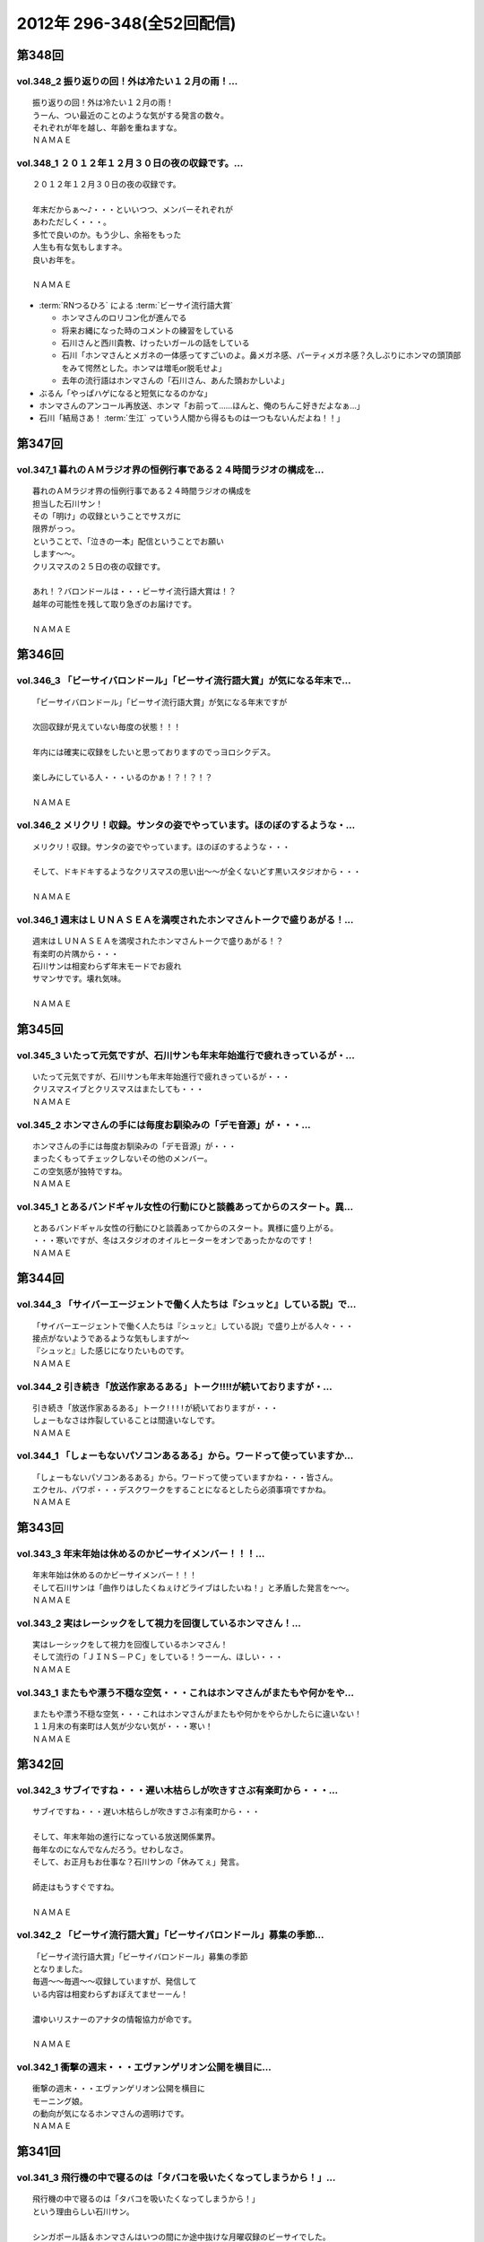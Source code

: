 ==========================
2012年 296-348(全52回配信)
==========================

第348回
========

vol.348_2 振り返りの回！外は冷たい１２月の雨！...
-------------------------------------------------

::

   振り返りの回！外は冷たい１２月の雨！
   うーん、つい最近のことのような気がする発言の数々。
   それぞれが年を越し、年齢を重ねますな。
   ＮＡＭＡＥ

vol.348_1 ２０１２年１２月３０日の夜の収録です。...
---------------------------------------------------

::

   ２０１２年１２月３０日の夜の収録です。
   
   年末だからぁ～♪・・・といいつつ、メンバーそれぞれが
   あわただしく・・・。
   多忙で良いのか。もう少し、余裕をもった
   人生も有な気もしますネ。
   良いお年を。
   
   ＮＡＭＡＥ

* :term:`RNつるひろ` による :term:`ビーサイ流行語大賞`

  * ホンマさんのロリコン化が進んでる
  * 将来お縄になった時のコメントの練習をしている
  * 石川さんと西川貴教、けったいガールの話をしている
  * 石川「ホンマさんとメガネの一体感ってすごいのよ。鼻メガネ感、パーティメガネ感？久しぶりにホンマの頭頂部をみて愕然とした。ホンマは増毛or脱毛せよ」
  * 去年の流行語はホンマさんの「石川さん、あんた頭おかしいよ」

* ぶるん「やっぱハゲになると短気になるのかな」
* ホンマさんのアンコール再放送、ホンマ「お前って……ほんと、俺のちんこ好きだよなぁ…」
* 石川「結局さあ！ :term:`生江` っていう人間から得るものは一つもないんだよね！！」

第347回
========

vol.347_1 暮れのＡＭラジオ界の恒例行事である２４時間ラジオの構成を...
---------------------------------------------------------------------

::

   暮れのＡＭラジオ界の恒例行事である２４時間ラジオの構成を
   担当した石川サン！
   その「明け」の収録ということでサスガに
   限界がっっ。
   ということで、「泣きの一本」配信ということでお願い
   します～～。
   クリスマスの２５日の夜の収録です。
   
   あれ！？バロンドールは・・・ビーサイ流行語大賞は！？
   越年の可能性を残して取り急ぎのお届けです。
   
   ＮＡＭＡＥ

第346回
========

vol.346_3 「ビーサイバロンドール」「ビーサイ流行語大賞」が気になる年末で...
---------------------------------------------------------------------------

::

   「ビーサイバロンドール」「ビーサイ流行語大賞」が気になる年末ですが
   
   次回収録が見えていない毎度の状態！！！
   
   年内には確実に収録をしたいと思っておりますのでっヨロシクデス。
   
   楽しみにしている人・・・いるのかぁ！？！？！？
   
   ＮＡＭＡＥ

vol.346_2 メリクリ！収録。サンタの姿でやっています。ほのぼのするような・...
---------------------------------------------------------------------------

::

   メリクリ！収録。サンタの姿でやっています。ほのぼのするような・・・
   
   そして、ドキドキするようなクリスマスの思い出～～が全くないどす黒いスタジオから・・・
   
   ＮＡＭＡＥ

vol.346_1 週末はＬＵＮＡＳＥＡを満喫されたホンマさんトークで盛りあがる！...
---------------------------------------------------------------------------

::

   週末はＬＵＮＡＳＥＡを満喫されたホンマさんトークで盛りあがる！？
   有楽町の片隅から・・・
   石川サンは相変わらず年末モードでお疲れ
   サマンサです。壊れ気味。
   
   ＮＡＭＡＥ

第345回
========

vol.345_3 いたって元気ですが、石川サンも年末年始進行で疲れきっているが・...
---------------------------------------------------------------------------

::

   いたって元気ですが、石川サンも年末年始進行で疲れきっているが・・・
   クリスマスイブとクリスマスはまたしても・・・
   ＮＡＭＡＥ

vol.345_2 ホンマさんの手には毎度お馴染みの「デモ音源」が・・・...
-----------------------------------------------------------------

::

   ホンマさんの手には毎度お馴染みの「デモ音源」が・・・
   まったくもってチェックしないその他のメンバー。
   この空気感が独特ですね。
   ＮＡＭＡＥ

vol.345_1 とあるバンドギャル女性の行動にひと談義あってからのスタート。異...
---------------------------------------------------------------------------

::

   とあるバンドギャル女性の行動にひと談義あってからのスタート。異様に盛り上がる。
   ・・・寒いですが、冬はスタジオのオイルヒーターをオンであったかなのです！
   ＮＡＭＡＥ

第344回
========

vol.344_3 「サイバーエージェントで働く人たちは『シュッと』している説」で...
---------------------------------------------------------------------------

::

   「サイバーエージェントで働く人たちは『シュッと』している説」で盛り上がる人々・・・
   接点がないようであるような気もしますが～
   『シュッと』した感じになりたいものです。
   ＮＡＭＡＥ

vol.344_2 引き続き「放送作家あるある」トーク!!!!が続いておりますが・...
---------------------------------------------------------------------------

::

   引き続き「放送作家あるある」トーク!!!!が続いておりますが・・・
   しょーもなさは炸裂していることは間違いなしです。
   ＮＡＭＡＥ

vol.344_1 「しょーもないパソコンあるある」から。ワードって使っていますか...
---------------------------------------------------------------------------

::

   「しょーもないパソコンあるある」から。ワードって使っていますかね・・・皆さん。
   エクセル、パワポ・・・デスクワークをすることになるとしたら必須事項ですかね。
   ＮＡＭＡＥ

第343回
========

vol.343_3 年末年始は休めるのかビーサイメンバー！！！...
-------------------------------------------------------

::

   年末年始は休めるのかビーサイメンバー！！！
   そして石川サンは「曲作りはしたくねぇけどライブはしたいね！」と矛盾した発言を～～。
   ＮＡＭＡＥ

vol.343_2 実はレーシックをして視力を回復しているホンマさん！...
---------------------------------------------------------------

::

   実はレーシックをして視力を回復しているホンマさん！
   そして流行の「ＪＩＮＳ－ＰＣ」をしている！うーーん、ほしい・・・
   ＮＡＭＡＥ

vol.343_1 またもや漂う不穏な空気・・・これはホンマさんがまたもや何かをや...
---------------------------------------------------------------------------

::

   またもや漂う不穏な空気・・・これはホンマさんがまたもや何かをやらかしたらに違いない！
   １１月末の有楽町は人気が少ない気が・・・寒い！
   ＮＡＭＡＥ

第342回
========

vol.342_3 サブイですね・・・遅い木枯らしが吹きすさぶ有楽町から・・・...
-----------------------------------------------------------------------

::

   サブイですね・・・遅い木枯らしが吹きすさぶ有楽町から・・・
   
   そして、年末年始の進行になっている放送関係業界。
   毎年なのになんでなんだろう。せわしなさ。
   そして、お正月もお仕事な？石川サンの「休みてぇ」発言。
   
   師走はもうすぐですね。
   
   ＮＡＭＡＥ

vol.342_2 「ビーサイ流行語大賞」「ビーサイバロンドール」募集の季節...
---------------------------------------------------------------------

::

   「ビーサイ流行語大賞」「ビーサイバロンドール」募集の季節
   となりました。
   毎週～～毎週～～収録していますが、発信して
   いる内容は相変わらずおぼえてませーーん！
   
   濃ゆいリスナーのアナタの情報協力が命です。
   
   ＮＡＭＡＥ

vol.342_1 衝撃の週末・・・エヴァンゲリオン公開を横目に...
---------------------------------------------------------

::

   衝撃の週末・・・エヴァンゲリオン公開を横目に
   モーニング娘。
   の動向が気になるホンマさんの週明けです。
   ＮＡＭＡＥ

第341回
========

vol.341_3 飛行機の中で寝るのは「タバコを吸いたくなってしまうから！」...
-----------------------------------------------------------------------

::

   飛行機の中で寝るのは「タバコを吸いたくなってしまうから！」
   という理由らしい石川サン。
   
   シンガポール話＆ホンマさんはいつの間にか途中抜けな月曜収録のビーサイでした。
   あ、ホンマさんは曲作りバシバシやって
   いるようです。
   ＮＡＭＡＥ

vol.341_2 「マーライオン」に別に興味はなかったようで石川さん・・・...
---------------------------------------------------------------------

::

   「マーライオン」に別に興味はなかったようで石川さん・・・
   
   そもそも「観光に興味がねぇ！」と言っていましたが、
   行ったら行ったでエンジョイしていたそうです。
   
   ＮＡＭＡＥ

vol.341_1 あれ！？ついこの前、ハワイに行ったと思ったら...
---------------------------------------------------------

::

   あれ！？ついこの前、ハワイに行ったと思ったら
   今回は
   東南アジアへと石川サン～～
   
   三泊で弾丸ツアーに行ってきたようで・・・
   
   ＮＡＭＡＥ

第340回
========

vol.340_3 有楽町のガード下のお店も青空営業はなくなりビニール...
---------------------------------------------------------------

::

   有楽町のガード下のお店も青空営業はなくなりビニール
   がかぶってきた時季になりました。
   
   配信内容ではありませんが、石川サンまたもや飛行機の長旅で国外へ行くとか行かないとか・・・
   タバコの持ち込みは禁止、なぜかチューインガムも禁止のあの国へぇぇ
   
   ＮＡＭＡＥ

vol.340_2 本番前に、清春サンのカッコよさについてぶるんサンと...
---------------------------------------------------------------

::

   本番前に、清春サンのカッコよさについてぶるんサンと
   語り合う・・・
   漂う雰囲気・・・しぐさ・・・ファッション・・・
   
   あれ！？年始あたりでしたっけ！？石川サンおしゃれ宣言していたようなしないような～～
   
   ＮＡＭＡＥ

vol.340_1 女子リスナードン引きゴン引きごめんねぇのセクシー女優さんトーク...
---------------------------------------------------------------------------

::

   女子リスナードン引きゴン引きごめんねぇのセクシー女優さんトーク。
   しかし、押さえてるなぁ石川サン～～
   
   ＮＡＭＡＥ

第339回
========

vol.339_3 石川サンが１年以上前から毎日！チェックをしていたという...
-------------------------------------------------------------------

::

   石川サンが１年以上前から毎日！チェックをしていたという
   壇蜜さんのブログ～～～
   いやはやこれはなかなかなクオリティ
   ではないですかぁあぁぁぁ。
   オーバー３０たちの叫び。嗚呼。
   
   てか、石川サンどんだけセクシー女優＆タレントたちのブログチェックしてんだか・・・
   
   ＮＡＭＡＥ

vol.339_2 ボーカリストぶるんサン誕生か！？などと盛り上がる収録前。...
---------------------------------------------------------------------

::

   ボーカリストぶるんサン誕生か！？などと盛り上がる収録前。
   
   ビーチさんもその動きに心震わせていました。
   果たして・・・
   
   ＮＡＭＡＥ

vol.339_1 まさかのホンマさん酩酊状態突入！？...
-----------------------------------------------

::

   まさかのホンマさん酩酊状態突入！？
   スタジオじゃないけどぉぉ。
   ２４時間営業の居酒屋での未明の
   悲喜劇・・・繰り返されますね。
   
   ＮＡＭＡＥ

第338回
========

vol.338_3 石川サン３８歳！バースディサプライズ演出を企てていたのですが～...
---------------------------------------------------------------------------

::

   石川サン３８歳！バースディサプライズ演出を企てていたのですが～～
   一年たってそのまま収録日を迎えてしまった
   始末！
   
   ３６・３７・３８うまい具合の年齢構成！？
   いやオヤジ化がさけばれる年齢となってきたわけであり～～～どうなるか
   この一年！
   
   ＮＡＭＡＥ

vol.338_2 あらら！ホンマさん活動休止中の音楽活動も孤軍奮闘！...
---------------------------------------------------------------

::

   あらら！ホンマさん活動休止中の音楽活動も孤軍奮闘！
   
   音作りはしているようでして・・・アイパッドでなにやら怪しいソフトを立ち上げている・・・
   無料サンプルもきっとのこと
   アイパッドでチェックしているのだろうか～～
   
   ＮＡＭＡＥ

vol.338_1 最近は「ＫＵＺＵ」だのなんだのとのオープニングですが...
-----------------------------------------------------------------

::

   最近は「ＫＵＺＵ」だのなんだのとのオープニングですが
   
   今回は似たり寄ったりの「ＧＥＳＵ」なオープニングとなっております～～
   いや、全編に渡りゲッスっです。
   
   ＮＡＭＡＥ

第337回
========

vol.337_3 あれ！？石川サンも多忙のためチャリ通勤やめている！？...
-----------------------------------------------------------------

::

   あれ！？石川サンも多忙のためチャリ通勤やめている！？
   
   このまま年末に突入しそうな涼しい有楽町のガード下で
   ございます～～
   
   ＮＡＭＡＥ

vol.337_2 先週放送の情熱大陸「前田健」について収録前にアツく...
---------------------------------------------------------------

::

   先週放送の情熱大陸「前田健」について収録前にアツく
   語るぶるん氏。
   広島カープ１５年連続！？Ｂクラスです・・・
   
   これはＡクラス入りしたらビーサイでもお祝いですね。
   
   ＮＡＭＡＥ

vol.337_1 特別講座「私の遅刻論」...
-----------------------------------

::

   特別講座「私の遅刻論」
   
   いや・・・とてもじゃないが肯定できない内容となっておりますがぁぁぁ。
   ＮＡＭＡＥ

第336回
========

vol.336_3 クズですメールも大量にいただいているビーサイ。...
-----------------------------------------------------------

::

   クズですメールも大量にいただいているビーサイ。
   
   はたして本当に「急上昇ワード」を発信できる存在に
   なれるのかどうか～。
   なれねぇなぁ。
   
   ＮＡＭＡＥ

vol.336_2 「ホスピタリティ」がない番組！...
-------------------------------------------

::

   「ホスピタリティ」がない番組！
   
   この回は久しぶりのゲストがやってきておりますよ～。
   
   スーツ姿で登場。
   
   ＮＡＭＡＥ

vol.336_1 プロ野球もリーグ戦が続々と終了・・・の中！...
-------------------------------------------------------

::

   プロ野球もリーグ戦が続々と終了・・・の中！
   なんともはや
   怪我人続出のビーサイ！？
   なんでなんでなんでなんだ！？
   
   ＮＡＭＡＥ

第335回
========

vol.335_3 ホンマさんは音楽制作活動はかなり活発していますが...
-------------------------------------------------------------

::

   ホンマさんは音楽制作活動はかなり活発していますが
   なぜに石川・ぶるんサンたちはダウンロードしてくれないのか！？
   うぅぅん～～
   帰りのエレベーターの中では
   次回の音楽活動については活発にお話していましたのでしたが。（実現なるか・・・）
   ＮＡＭＡＥ

vol.335_2 どうなるＷＢＣ監督問題！...
-------------------------------------

::

   どうなるＷＢＣ監督問題！
   ぶるんサン的にも、ヤマモトコージ監督は「ないっ！」とのことでしたがどうなんでしょうか！？
   来週には結論出ている！？
   ＮＡＭＡＥ

vol.335_1 またもやまたもや「ＫＵＺＵ」どものための回に！...
-----------------------------------------------------------

::

   またもやまたもや「ＫＵＺＵ」どものための回に！
   素敵なサタデー・サンデイのお話。
   ネットサーファーにあふれたスタジオ！
   ＮＡＭＡＥ

第334回
========

vol.334_3 石川サンの日焼けが馴染みまくりいかにイナズマロックフェスが過酷...
---------------------------------------------------------------------------

::

   石川サンの日焼けが馴染みまくりいかにイナズマロックフェスが過酷だったかがわかるわけですが・・・
   果たして来年は、オフ日た作れるのか！？
   即帰ってやはり新鮮な情報をすぐにでもしゃべった方が～～「生感」ね。
   ＮＡＭＡＥ

vol.334_2 ゴキブリたちのためのゴキブリたちによるポッドキャスト！...
-------------------------------------------------------------------

::

   ゴキブリたちのためのゴキブリたちによるポッドキャスト！
   うぅうん・・・とんでもないゴキブリトークで毎週毎週やっているわけですね。
   ホンマさんにゴキブリを仕掛けたい・・・
   ＮＡＭＡＥ

vol.334_1 前回のＫＵＳＯトークから1週間・・・意外なところもからも大反響...
---------------------------------------------------------------------------

::

   前回のＫＵＳＯトークから1週間・・・意外なところもからも大反響！？
   特保コーラもってとあるところに顔を出したお三方だったわけですが～～
   ＮＡＭＡＥ

第333回
========

vol.333_3 今回は軽自動車ではなくて、業務用のバンだったとのこ...
---------------------------------------------------------------

::

   今回は軽自動車ではなくて、業務用のバンだったとのこ
   と！
   しかしまぁ、乗り心地を重視しないレンタカーの選択。
   
   軍用機で移動する兵士たちみたいなもんか～～
   
   ＮＡＭＡＥ

vol.333_2 今回のテーマは「ＫＵＳＯ」でありました。...
-----------------------------------------------------

::

   今回のテーマは「ＫＵＳＯ」でありました。
   話題の謎のギョーカイオジサン！
   うーん、こういう人って
   意外といるような気が・・・
   
   ＮＡＭＡＥ

vol.333_1 もはや恒例の「イナズマロックフェス」終了～...
-------------------------------------------------------

::

   もはや恒例の「イナズマロックフェス」終了～
   帰京即収録スペシャルとなっております。
   
   内容はまたもや行き帰りの車中のしょーもないトークに
   なってしまうのか・・・
   
   ＮＡＭＡＥ

第332回
========

vol.332_3 納税の義務って重要ですねぇ～。...
-------------------------------------------

::

   納税の義務って重要ですねぇ～。
   タブーとされてきたホンマ
   さんの「住民税滞納問題」。
   国会議員だったら１００％辞職に
   追い込まれていますな。
   
   ＮＡＭＡＥ

vol.332_2 番組終了後は、お馴染みの軽自動車で滋賀県へと～～。...
---------------------------------------------------------------

::

   番組終了後は、お馴染みの軽自動車で滋賀県へと～～。
   
   今回は、ドライバーぶるんサンが大活躍の予感。
   
   ＮＡＭＡＥ

vol.332_1 今回もお見事なまでの「クズっぷり」なお話から！...
-----------------------------------------------------------

::

   今回もお見事なまでの「クズっぷり」なお話から！
   
   うーん・・・石川サンの普段のクズな生活っぷりの真実がっ。
   
   でも、サスガに原稿脱稿のため石川サンひげ面で登場。
   
   ＮＡＭＡＥ

第331回
========

vol.331_3 さらっと！ホンマさんの「税金滞納問題」が解決されたということで...
---------------------------------------------------------------------------

::

   さらっと！ホンマさんの「税金滞納問題」が解決されたということでカミングアウト！
   
   一時期「この話題はやべぇな。」ということでリミットなしと言われる！？
   ビーサイでも自主規制がかかっていたお話です。
   
   やっぱり納税の義務・・・ですねっ！大切、大切。
   
   ＮＡＭＡＥ

vol.331_2 ♪全てのクズどものために♪...
---------------------------------------

::

   ♪全てのクズどものために♪
   
   お互いに、そして自ら「クズ」と呼ぶメンバーがお送りしている阿鼻叫喚の配信となっている今回。
   人生設計を考えさせるビーサイです。
   
   メンバースタッフともども「嫁なし」「家なし」「お金なし」の多重債務な人生です。
   
   ＮＡＭＡＥ

vol.331_1 よく「ネ申回」なんて言い方をするらしいですが～...
-----------------------------------------------------------

::

   よく「ネ申回」なんて言い方をするらしいですが～
   今回はかなりの
   「地獄回」な気がしてならない・・・そんな晩夏の収録であります。
   
   １９時過ぎると空調が切れるスタジオからお届け！
   
   ＮＡＭＡＥ

* 石川さんの浦和西高野球部の同窓会
* :term:`セク` が仕切っていたが全然仕切れず。全部で4人しかも遅れてくる
* 既に結婚して子供がいる :term:`セク` 、一軒家もローンで購入
* :term:`セク` の奥さんはブス

  * ブスなくせに家事も一切しねえ
  * 石川「何のために結婚したんだよ！」
  * 10年かかって料理してくれる様になったが、飯がまずい
  * 石川「嫁は毎日なにやってんだ！って聞いたら太鼓の達人だって」ぶるん「ニートじゃん！」

* 財テクで都内にマンション3件持ってる
* そんな話をしていると :term:`こでお` と :term:`かわまん` が合流
* 一時警察官になっていた :term:`かわまん` 、警察間の中でも嘘つきで有名だった
* そのまま雀荘へ。始発まで打っていた
* 麻雀の打ち方は高校時代から全然変わらない

  * 堅実な打ち方の :term:`こでお`
  * 勢いだけで打ってる石川さんと :term:`セク`
  * ヤラしい :term:`かわまん`

    * カンが大好き、必ず裏ドラが乗る

* 半荘3回くらいした後、石川「よし、西高ルールでいくか」

  * ハコッても関係ない
  * 負けてる奴が納得できなかったら西入できる

* 寝ながら打つ :term:`かわまん` 「もうほんと帰りてぇ〜(ツモ)あ、リーチ」石川「おめえ寝てたじゃねえかよ！」

第330回
========

vol.330_3 酷暑の夏！サウンドマンのスタジオも酷暑でして～。...
-------------------------------------------------------------

::

   酷暑の夏！サウンドマンのスタジオも酷暑でして～。
   
   いわゆる「副調整室」は独立したクーラーがあり涼しいのですけどねっ。
   汗だくの3本目なんです。
   
   ＮＡＭＡＥ
    

vol.330_2 ホンマさんお口ぽか～～んな話だらけ。...
-------------------------------------------------

::

   ホンマさんお口ぽか～～んな話だらけ。
   あれ・・・その昔
   ＷＢＣの日本予選の試合に行っていたような・・・
   ぶるん
   サンひっかけたときは、神宮球場行ったような～～
   あれは・・・
   
   ＮＡＭＡＥ

vol.330_1 夏のお～～わ～～りぃ～～♪の富田林！？のお話。...
-----------------------------------------------------------

::

   夏のお～～わ～～りぃ～～♪の富田林！？のお話。
   
   伝説の「夏」のお話です。
   ついてきてください！！！
   
   ＮＡＭＡＥ

* 聞きたいでしょ、PL学園の話
* 桑田清原のNumber
* 石川「おい。ホンマ、ついてきてるか？」
* 石川「キヨが言うとんのやーー！」
* PLチャーハン
* 石川「…おい、ホンマ」ホンマ「スピーカーのネジの色ってこういう色なんだ」
* 石川「…おい…おい」ホンマ「だからその…PLチャーハン？食べてみたい」
* 石川「立浪とかの話聞きたくない？」ホンマ「立浪を僕知らないですから」石川「お前立浪知らないで今まで聞いてたのかよ！」ホンマ「桑田清原は知ってますけど」石川「野村は！？なぁ、野村弘樹！」ホンマ「ノムさんなら知ってますけど！」ぶるん「橋本は？」ホンマ「橋本真也しか知らないです！」

第329回
========

vol.329_3 そういえばホンマさんのブログの更新が滞っていたりしますね！...
-----------------------------------------------------------------------

::

   そういえばホンマさんのブログの更新が滞っていたりしますね！
   
   応援＆非難！・・・お待ちしています。
   ＳＮＳ含めイロイロと手をだしすぎなんですかねぇ。
   
   ＮＡＭＡＥ

vol.329_2 石川サンなんで、「下半身丸出し」の女性に遭遇したりするんだ...
-----------------------------------------------------------------------

::

   石川サンなんで、「下半身丸出し」の女性に遭遇したりするんだ
   ろうか
   しかも「ＯＬが住みたい街ベスト３」には入るようなステキな街なのに。
   まさに～～ＴＯＫＹＯくるぅったまちぃぃ♪～～ですな。
   ＮＡＭＡＥ

vol.329_1 「加茂ジャパン」！？いや「ＫＡＭＯＪＡＰＡＮ」・・・...
-----------------------------------------------------------------

::

   「加茂ジャパン」！？いや「ＫＡＭＯＪＡＰＡＮ」・・・
   いや「賀茂じゃぱん」なんですっ！！！
   
   ってどんなオープニングなんだぁ！っていうお話も盛りだくさん。
   
   ＮＡＭＡＥ

* 夜中に原稿書き上げてコンビニへ行った石川さん、植え込み近くで倒れている女の人を発見する

  * その女性はなぜか下半身丸出しで困惑する石川さん、ホンマ「下手したら石川さんがやったと思われる」
  * コンビニ行く途中にパトカーがあったからそこへ助けを求めに
  * 覚醒して身を起こした女性、森三中大島さんにクリソツ、ぶるん「ベタなとこ…」
  * 警察の人と石川さんが何かあったときの連絡先を交換してる間に大島さんスタコラ帰っていた

* :term:`賀茂` さんの話

  * :term:`賀茂` さんと石川さんは放送サッカーズで一緒に仕事をしていた(パーソナリティとディレクター)
  * 癖があるためタレントさんとハマったことがない
  * 話し方、まず自分でハードル上げてくる
  * 高校生の息子と5,6年口きいてない

    * 受験シーズンのむすこにデリカシーのないことをいったんだろう

  * :term:`賀茂` さんの空気読めない一例、お正月の交通情報で帰ってきた酔っ払いを流して「石川これ面白いだろ」

    * 翌日しこたま怒られた

  * 家族旅行、息子が別便、別部屋、すべて別行動ならと条件提示

    * :term:`賀茂` さんそれを飲んだ

  * 大晦日にお母さんが和解したら？という手紙を息子にしたためた
  * それに対する息子の返答「親父、ドラマみたいになると思うなよ」

* なんで :term:`賀茂` さんのプライベートをこんなに知ってるか

  * だいたいのタレントにハマらない :term:`賀茂` さん、ますだおかださんと奇跡的にハマったため定期的に飲み会に
  * そこで繰り広げられたのが :term:`賀茂` トーーク

* ひとしきり :term:`賀茂` さんの紹介が終わった所で、ビバリーヒルズの話
  
  * 高田文夫のラジオビバリー昼ズ、矢沢永吉さんがゲストに
  * アズマックス(高田先生の代理)と :term:`増田みのり` が矢沢さんのスタジオに行ってきた
  * その時の音録りを :term:`賀茂` さんが担当していた
  * アズマックスが「矢沢さん、俺のこと知らないだろうなー」と思っていたら会うなり、矢沢「みたよ、昨日結婚したよね」

    * この一連の流れ、当然 :term:`賀茂` さんは録音してない
    * しかし、矢沢さんのスタジオは何かあったときの為に矢沢さんがスタジオ入りした瞬間からの様子をすべて録っていたため、それをいただける事になった
    * 矢沢スタジオのエンジニアさん「(サンプリングレート)41と48どっちですか？」 :term:`賀茂` 「よ…47です」

      * 何の事かわからないが数字が出てきたので、このエンジニアさん俺の年齢を具体的に当てにきてると思った
      * 石川「そんなわけねえだろ！」

第328回
========

vol.328_3 お盆休み初日の収録ということで世間はお休みモード。...
---------------------------------------------------------------

::

   お盆休み初日の収録ということで世間はお休みモード。
   会社のエアコンもこの時期の名物？スイッチオフで暑いのなんのって。
   残暑です。
   ＮＡＭＡＥ

vol.328_2 菓子パンを食べながら登場のホンマさん。...
---------------------------------------------------

::

   菓子パンを食べながら登場のホンマさん。
   野菜食べているのでしょうか！？
   気になる食生活！
   ＮＡＭＡＥ

vol.328_1 「江草と竹下」なのか「竹下と江草」なのか～～。...
-----------------------------------------------------------

::

   「江草と竹下」なのか「竹下と江草」なのか～～。
   スポーツの夏・・・ということで甲子園・ロンドンと
   そこにいる女性たちに目を向けるビーサイですが・・・
   ＮＡＭＡＥ

第327回
========

vol.327_3 ホンマさん・・・往年のうっふん女優の握手会には行ったのにコトの...
---------------------------------------------------------------------------

::

   ホンマさん・・・往年のうっふん女優の握手会には行ったのにコトの真相は明かしませんねぇ。
   しょーもないですねぇ。
   ＮＡＭＡＥ

vol.327_2 石川サン・・・小学生時代は柔道やっていましたか・・・...
-----------------------------------------------------------------

::

   石川サン・・・小学生時代は柔道やっていましたか・・・
   実はＮＡＭＡＥも柔道ちょっとかじっていました。
   だから五輪柔道はかなりコアに観ていたりするわけですよ。
   かつて篠原が負けた時は「なぜだ！？」と涙したわけですよ。
   「ＹＡＷＡＲＡ！」「帯をギュッとね！」とかも好き。講道館行って昇段試験とか受けましたねぇ。
   ＮＡＭＡＥ

vol.327_1 ロンドン五輪真っ最中ですがいつもどーり・・・といいつつ...
-------------------------------------------------------------------

::

   ロンドン五輪真っ最中ですがいつもどーり・・・といいつつ
   石川サンも「なでしこ」観戦に行ってきたようでありまして～～
   ＮＡＭＡＥ

第326回
========

vol.326_3 ＮＡＭＡＥの映画チェック。「ナウシカ」「ラピュタ」・・・繰り返...
---------------------------------------------------------------------------

::

   ＮＡＭＡＥの映画チェック。「ナウシカ」「ラピュタ」・・・繰り返し見ている。
   「黒澤映画」・・・学生時代にほぼ網羅。「たけし映画」・・・ほぼチェック済み。
   「インディジョーンズシリーズ」・・・大好き。「踊るシリーズ」・・・映画版はＶＨＳ版購入したなぁ。
   石川サン・・・観ましょうよ～～語らったことないなぁ～～「２４」は・・・
   ＮＡＭＡＥ

vol.326_2 「２４」～～途中で諦めたクチです。...
-----------------------------------------------

::

   「２４」～～途中で諦めたクチです。
   連続物って途中離脱が結構あるんだよなぁ。
   ＮＡＭＡＥ

vol.326_1 猛暑！スタジオも午後７時を過ぎるとうだぁぁ～～と暑くなってくる...
---------------------------------------------------------------------------

::

   猛暑！スタジオも午後７時を過ぎるとうだぁぁ～～と暑くなってくる季節です。
   今日も今日とて、野球トークから・・・しかも「野球馬鹿」についてのお話って・・・
   ＮＡＭＡＥ

第325回
========

vol.325_3 バンド活動が水面下でリブート中。...
---------------------------------------------

::

   バンド活動が水面下でリブート中。
   
   週末ヒロインならぬ、週末バンドやろうぜ状態でかなり中身は
   練りこみはじめているようです。
   しかし、音楽を作るのって大変ちゃ大変ですね。
   ＮＡＭＡＥ

vol.325_2 余興の動画が投稿サイトにＵＰされているわけだが、、、...
-----------------------------------------------------------------

::

   余興の動画が投稿サイトにＵＰされているわけだが、、、
   これは
   「私たち頑張った力作あるから見て！見て！」ということで世界公開
   しているわけであり・・・
   
   その影には、数々の失敗作があるに違いないわけであり・・・
   
   ＮＡＭＡＥ

vol.325_1 １８時集合で、ホンマさん「１７時３６分起床」で集合のビーサイ・...
---------------------------------------------------------------------------

::

   １８時集合で、ホンマさん「１７時３６分起床」で集合のビーサイ・・・
   
   結婚式＆パーティーの各地方での余興の気合の入れようにちょっと
   感動している次第です。
   ＮＡＭＡＥ

第324回
========

vol.324_3 夏の甲子園の予選がスタートしていますねぇ。...
-------------------------------------------------------

::

   夏の甲子園の予選がスタートしていますねぇ。
   我が母校のことを収録中にしれっと調べたら（ふつーの都立高校）
   一回戦で敗退していました。猛暑の中の試合・・・お疲れ！
   ＮＡＭＡＥ

vol.324_2 しれっと、休憩中は音楽制作のお話がポロリポロリと。...
---------------------------------------------------------------

::

   しれっと、休憩中は音楽制作のお話がポロリポロリと。
   ホンマさんの作った音源は相変わらずダウンロードされず放置されることも多いようですが。
   ＮＡＭＡＥ

vol.324_1 違法ダウンロードについてあーだこーだな世の中に一言物申す！？...
-------------------------------------------------------------------------

::

   違法ダウンロードについてあーだこーだな世の中に一言物申す！？
   といいつつもまたもや「しょーもない」お話に・・・
   石川サン、猛暑の東京を自転車で行き来しているので着替えの量がハンパない～～
   ＮＡＭＡＥ

第323回
========

vol.323_3 実は「自転車生活」に突入している石川サン。...
-------------------------------------------------------

::

   実は「自転車生活」に突入している石川サン。
   颯爽と
   有楽町の街を駆け抜けていきます。
   ボクシングエクササイズに
   自転車通勤・・・なんて健康的な～～
   
   ＮＡＭＡＥ

vol.323_2 ホンマさん土日はライブ集中デイだったようで・・・...
-------------------------------------------------------------

::

   ホンマさん土日はライブ集中デイだったようで・・・
   
   しかしその喜びと興奮を語り合える「友」がいないようです。
   フェイスブックでは呼びかけているようですが・・・
   
   ＮＡＭＡＥ

vol.323_1 ついてきてくださ～～～い！...
---------------------------------------

::

   ついてきてくださ～～～い！
   高校野球の季節がやってきた！
   夏の甲子園がスタートということで
   野球トークがっつり！が始まる季節です。
   ＮＡＭＡＥ

第322回
========

vol.322_3 先週末は「最後のレバ刺」を食しに行った石川サン！...
-------------------------------------------------------------

::

   先週末は「最後のレバ刺」を食しに行った石川サン！
   うらやまし～～なんて話していたら売り切れだったそうで
   「炙ってならOK」なレバーを食べたとか。幻の食材ですな。
   NAMAE

vol.322_2 ホンマさんの「モー娘。」愛が止まらない！...
-----------------------------------------------------

::

   ホンマさんの「モー娘。」愛が止まらない！
   
   全てをチェックしており非常に危険な状態にあるかと
   思われます。
   NAMAE

vol.322_1 梅雨時・・・スタジオの中の湿気もMAXで不快指数MAX...
-------------------------------------------------------------------

::

   梅雨時・・・スタジオの中の湿気もMAXで不快指数MAX
   な環境での収録です。
   ホンマさんまたもや風邪気味だし。
   NAMAE

第321回
========

vol.321_3 番組内で石川サンも言ってますが、NAMAEも虫歯になったことが...
---------------------------------------------------------------------------

::

   番組内で石川サンも言ってますが、NAMAEも虫歯になったことがこのかたなかったのです。
   が、最近になって虫歯がっ！
   歯医者ではホンマさんも語っていた「歯周病」についての恐怖を教えてもらったり。
   石川さんも歯のチェックは忘れずに！！！
   NAMAE

vol.321_2 あれ。石川サンが自転車に乗っておられる～～...
-------------------------------------------------------

::

   あれ。石川サンが自転車に乗っておられる～～
   そんな時代が来るとは～～
   ヘルシー。
   NAMAE

vol.321_1 今度のモーニング娘。の新曲が神曲！？らしい！！とのホンマさんの...
---------------------------------------------------------------------------

::

   今度のモーニング娘。の新曲が神曲！？らしい！！とのホンマさんの目が珍しく輝いているトークを
   副調整室で聞きながら・・・の収録本番へ！
   NAMAE

第320回
========

vol.320_3 ホンマさん離脱の３本目。...
-------------------------------------

::

   ホンマさん離脱の３本目。
   最近、音楽活動を再開しているお三方。
   石川サン・・・ギターやっているのかな！？
   NAMAE

vol.320_2 「このままではラジオが嫌いになっちゃうよ！」が口癖の最近の石川...
---------------------------------------------------------------------------

::

   「このままではラジオが嫌いになっちゃうよ！」が口癖の最近の石川サン・・・
   お疲れなようですね・・・
   NAMAE

vol.320_1 嵐の中の収録！メンバーともどもカラダがビタビタだ！...
---------------------------------------------------------------

::

   嵐の中の収録！メンバーともどもカラダがビタビタだ！
   風と雨とポッドキャストと。
   梅雨空にまけないで今日も配信です。
   NAMAE

第319回
========

vol.319_3 しかしまぁ、意外と全国で聴いてくれているビーサイ。...
---------------------------------------------------------------

::

   しかしまぁ、意外と全国で聴いてくれているビーサイ。
   世界一周旅行中も聴いているなんて・・・
   ネット忘れる生活がしたいＮＡＭＡＥなんですが～～
   ＮＡＭＡＥ

vol.319_2 スタジオの奥で作業しているビーチさんが...
---------------------------------------------------

::

   スタジオの奥で作業しているビーチさんが
   豪州戦をワンセグでみながらニヤリとしたり、残念な顔したり・・・
   実は、この２本目のあと、後半残り１５分をみんなで観戦したりして・・・
   ＮＡＭＡＥ

vol.319_1 ブラジルＷ杯・アジア最終予選・・・日本ＶＳ豪州の裏番組として絶...
---------------------------------------------------------------------------

::

   ブラジルＷ杯・アジア最終予選・・・日本ＶＳ豪州の裏番組として絶賛収録中！の今回。
   第一声目からとんでもない番組ですね～
   そして、１本目最後のなぞのお話は！？
   ＮＡＭＡＥ

第318回
========

vol.318_3 石川昭人のぶらりひとり旅談義その３...
-----------------------------------------------

::

   石川昭人のぶらりひとり旅談義その３
   マツダスタジアム行きたいなぁ～～と収録後もみんなで広島
   談義。
   ビーサイ・マツダスタジアム収録があるかも！？しれ
   ませんね。これは。
   ＮＡＭＡＥ

vol.318_2 石川昭人のぶらりひとり旅談義その２...
-----------------------------------------------

::

   石川昭人のぶらりひとり旅談義その２
   
   男のひとり旅～～
   「野球」「バーキャー」「ＡＭラジオ」がキーワードって～～
   ＮＡＭＡＥ

vol.318_1 石川昭人のぶらりひとり旅談義その１...
-----------------------------------------------

::

   石川昭人のぶらりひとり旅談義その１
   やはりというかなんというか、旅に出ていた石川サン・・・
   行き先すらわからぬ先は西だったようです。
   
   しかし計画なし！が人によってはわからないというご意見
   も～～
   
   ＮＡＭＡＥ

第317回
========

vol.317_3 全国的に不安定なお天気～～...
---------------------------------------

::

   全国的に不安定なお天気～～
   石川サンは果たして本当に旅立つのか、、、来週はまたまた珍道中報告か！？
   うらやましいなぁ。
   ＮＡＭＡＥ

vol.317_2 ＡＫＢ総選挙を来週に控えてはいますが・・・...
-------------------------------------------------------

::

   ＡＫＢ総選挙を来週に控えてはいますが・・・
   ビーサイはホンマさんの影響か「モーニング娘。」派にならざるを得ず！？
   あれ、昨年はホンマさんも総選挙のムック本を手にしていたような気が・・・
   ＮＡＭＡＥ

vol.317_1 休めないのか休めるのか～～～平日の午後のビール。...
-------------------------------------------------------------

::

   休めないのか休めるのか～～～平日の午後のビール。
   石川サンは満喫太郎してくるのでしょうか！？！？
   ＮＡＭＡＥ

第316回
========

vol.316_3 収録日は東京スカイツリーが開業の日でありました。...
-------------------------------------------------------------

::

   収録日は東京スカイツリーが開業の日でありました。
   ビーサイは・・・配信ポッドキャスト番組なもので電波塔とは無縁の存在ですね。
   ＮＡＭＡＥは朝からスカイツリーの下で・・・雨で寒くて５月も半ば過ぎなのに凍えてました。
   体調に異変が～～
   ＮＡＭＡＥ

vol.316_2 石川サンの手元には、布袋サンの書いた（メモね）の台本が！...
---------------------------------------------------------------------

::

   石川サンの手元には、布袋サンの書いた（メモね）の台本が！
   宝ものですかね。
   ＮＡＭＡＥ

vol.316_1 例の！大御所とのお仕事のお話。その後です。...
-------------------------------------------------------

::

   例の！大御所とのお仕事のお話。その後です。
   その大御所の軌跡を知らないあなた！は、ウェブでチェックですね。
   ＮＡＭＡＥ

第315回
========

vol.315_3 石川サン、そしてディレクターのビーチさんが緊張しまくった大物布...
---------------------------------------------------------------------------

::

   石川サン、そしてディレクターのビーチさんが緊張しまくった大物布袋サンの番組・・・
   そちらはニッポン放送のＨＰから要チェックです。
   知恵袋コーナー！？いや「ベストアンサー」がホンマさんのお気に入りに追加されたようです。
   ＮＡＭＡＥ

vol.315_2 ＡＫＢ総選挙も迫っていますが、、、ホンマさんのハロプロ愛は止ま...
---------------------------------------------------------------------------

::

   ＡＫＢ総選挙も迫っていますが、、、ホンマさんのハロプロ愛は止まらず。
   ぶるんサンの「カープ愛」が止まらないと思っていたら、
   なぜか、カープにからまない神宮のチケットが・・・野球愛ってやつですか。
   ＮＡＭＡＥ

vol.315_1 「大物食い」！なお話から・・・...
-------------------------------------------

::

   「大物食い」！なお話から・・・
   しかし石川サン・・・遅刻しちゃいけない場面でギリギリな生き方をしますな～～～
   ＮＡＭＡＥ

第314回
========

vol.314_3 あれ！ホンマさんGW明けも意外と多忙みたいな～～。...
---------------------------------------------------------------

::

   あれ！ホンマさんGW明けも意外と多忙みたいな～～。
   石川サンのダイエット宣言再び・・・体重の乱高下が心配なところですね＾＾
   NAMAE

vol.314_2 ホンマさんのアイドルトークが止まらないのは常ですが、...
-----------------------------------------------------------------

::

   ホンマさんのアイドルトークが止まらないのは常ですが、
   ぶるんさんの音楽リアルトークも聴いてみたい・・・今日この頃。
   NAMAE

vol.314_1 GWも嵐のように去り・・・メンバーはお仕事モードだったのでちょ...
---------------------------------------------------------------------------

::

   GWも嵐のように去り・・・メンバーはお仕事モードだったのでちょっとグッタリンダ～～。
   石川サン何かいろいろとホンマさんとあったようで新たなるものがまた起動したとかしないとか。
   NAMAE

第313回
========

vol.313_3 カープ栗原選手はケガらしい！？...
-------------------------------------------

::

   カープ栗原選手はケガらしい！？
   疲労困憊＆蓄積の石川サンの来週やいかに。
   ちなみに、ＧＷ中はメンバーはガッツリお仕事モードであります。
   ＮＡＭＡＥ

vol.313_2 幕張を「うろついて」いたというホンマさん。...
-------------------------------------------------------

::

   幕張を「うろついて」いたというホンマさん。
   牛タンはさぞかし美味しかったことでしょう～～
   ＮＡＭＡＥ

vol.313_1 急展開！白熱するＴＳＵＣＨＩＹＡ談義・・・...
-------------------------------------------------------

::

   急展開！白熱するＴＳＵＣＨＩＹＡ談義・・・
   ぶるんさんのところに届いた１通の携帯メールからそれは回し始めた！
   ＮＡＭＡＥ

第312回
========

vol.312_3 ヴォランティアが多数かけつけた「STAND UP JAPAN」...
---------------------------------------------------------------------------

::

   ヴォランティアが多数かけつけた「STAND UP JAPAN」・・・
   なぜか西川サン・SHOGO・グローバーさん・TSUCHIYA氏のレイディオリスナーが
   弊社サウンドマンに潜入しておりカプセル怪獣状態でSUJに参加。
   時代ですね。
   NAMAE

vol.312_2 ホンマさんもいつの間にやら呼び捨て！のTSUCHIYA 談義。...
---------------------------------------------------------------------------

::

   ホンマさんもいつの間にやら呼び捨て！のTSUCHIYA 談義。
   はたして来週も行われているのでしょうか・・・
   しかし、石川サン・・・先週は「寝てない」オーラが凄かったです！
   NAMAE

vol.312_1 石川サンが嵌（はま）るもの・・・それはTSUCHIYA であり...
---------------------------------------------------------------------------

::

   石川サンが嵌（はま）るもの・・・それはTSUCHIYA であります。
   それは一体！？
   NAMAE

第311回
========

vol.311_3 石川サンがまたもやZONEにはいって執筆することになるのか！？...
---------------------------------------------------------------------------

::

   石川サンがまたもやZONEにはいって執筆することになるのか！？
   「STAND　UP　JAPAN」の感想！？もなぜかビーサイでは受け付けております。
   NAMAE

vol.311_2 あれ！ホンマさんスタジオにベースを持ってきてつま弾いております...
---------------------------------------------------------------------------

::

   あれ！ホンマさんスタジオにベースを持ってきてつま弾いております。
   楽器コンバート！？いや、ぶるんさんへのプレゼントなのか！？
   NAMAE

vol.311_1 今週末・土曜日は「ＳＴＡＮＤ　ＵＰ　ＪＡＰＡＮ」です！...
-------------------------------------------------------------------

::

   今週末・土曜日は「ＳＴＡＮＤ　ＵＰ　ＪＡＰＡＮ」です！
   ビーサイメンバーも裏方としてかかわります。
   詳しくは・・・ホンマさんのブログからジャーンプ～～
   ＮＡＭＡＥ

第310回
========

vol.310_3 石川サンも、地方出張などがあったりとバタバタの今週。...
-----------------------------------------------------------------

::

   石川サンも、地方出張などがあったりとバタバタの今週。
   ビーサイリスナーが「新人」としてプロの現場に入ってきたりと
   サクラも散りだす４月中旬ですかな。
   ＮＡＭＡＥ

vol.310_2 「何も言えなくて・・・夏」のウィンターバージョンをスタジオで発...
---------------------------------------------------------------------------

::

   「何も言えなくて・・・夏」のウィンターバージョンをスタジオで発見！
   「ウィンターバージョンって何だよ！」という総ツッコミの中、収録がスタートしたのであり～～
   ＮＡＭＡＥ

vol.310_1 マエケンがノーヒットノーランで絶好調！？のぶるんサンが最後に入...
---------------------------------------------------------------------------

::

   マエケンがノーヒットノーランで絶好調！？のぶるんサンが最後に入っての収録。
   ホンマ・ビーチ・ナマエは、本番前にまたもやのオッサンそろってのアイドル論議。
   ３０オーバーたちがしてやられている！
   ＮＡＭＡＥ

第309回
========

vol.309_3 プロ野球もしれっと開幕。...
-------------------------------------

::

   プロ野球もしれっと開幕。
   ぶるんサンの観戦計画もすでに立っているようで。
   そして、今年はプロレス観戦も？
   そいうえば、ビーサイの第一回目のイベントはプロレスからみのイベントでしたね！
   覚えている方はいるのでしょうか・・・盛り上がったなぁ。
   ＮＡＭＡＥ

vol.309_2 ラーメン屋に並ぶのはいとわないが、...
-----------------------------------------------

::

   ラーメン屋に並ぶのはいとわないが、
   ディズニーランドのアトラクションに並ぶのはハテサテできるのものなのかどうかと・・・
   聞くに半分以上の時間を「並ぶ」そして「喫煙」となるわけであり。疲れますな。
   ＮＡＭＡＥ

vol.309_1 はるかなる夢の国～～...
---------------------------------

::

   はるかなる夢の国～～
   石川サンが降り立った舞浜は・・・ヤニくさ～～いお国だったようでして！？
   さてさて・・・
   ＮＡＭＡＥ　

第308回
========

vol.308_3 リスナー諸氏から「ナマエの趣味」に関する同調の声が日々の生活の...
---------------------------------------------------------------------------

::

   リスナー諸氏から「ナマエの趣味」に関する同調の声が日々の生活の糧となっています。
   ちなみに、ブラックバスは『食べられない』のではなくて『食べない』サカナなんですね～～。
   あえてね。
   ＮＡＭＡＥ

vol.308_2 「あっちゃん卒業」の紙面が踊った３月２６日（月）。...
---------------------------------------------------------------

::

   「あっちゃん卒業」の紙面が踊った３月２６日（月）。
   今日もスタジオでは、カープ前田の成績および動向に話が及ぶのでした・・・
   ＮＡＭＡＥ

vol.308_1 「夢の国」とは真反対！！有楽町のよどんだ！？スタジオから本日も...
---------------------------------------------------------------------------

::

   「夢の国」とは真反対！！有楽町のよどんだ！？スタジオから本日もお届け～～
   石川サンの来週の言動（感想）に注目だ！
   ＮＡＭＡＥ

第307回
========

vol.307_3 ＬＵＮＡ　ＳＥＡの新曲が発売ですか。...
-------------------------------------------------

::

   ＬＵＮＡ　ＳＥＡの新曲が発売ですか。
   ホンマさんが数年前に「ＬＵＮＡＳＥＡに１００万ぶっこむ。」とお話していましたが、
   メキシコくんだりまでの釣りにウン十万を注ぎ込んだ身としては、理解できるっちゃできるなぁ。
   ＮＡＭＡＥ

vol.307_2 多方面から理解されない趣味の世界。...
-----------------------------------------------

::

   多方面から理解されない趣味の世界。
   「食べられもせんサカナを釣る！」
   いいじゃないですか。理解あるリスナーもいたことですし。
   うーん。休日は釣りばかりだ。
   ＮＡＭＡＥ

vol.307_1 酩酊状態になるって最近ないなぁ～～と思いながらの酔いどれな毎日...
---------------------------------------------------------------------------

::

   酩酊状態になるって最近ないなぁ～～と思いながらの酔いどれな毎日・・・
   酔っ払いって何なんでしょうね。
   ＮＡＭＡＥ

第306回
========

vol.306_3 収録前にも地震があった東京から。...
---------------------------------------------

::

   収録前にも地震があった東京から。
   震災から一年経ちましたが、ビーサイができることはひとつ！
   毎週収録そして配信。
   まっとうな番組ではありませんが、リスナーそれぞれが新生活も始める人も多いようで何より。
   帰ってこなくてもいいですが気になったらまたポチッとＤＬしてみてくださいね。
   ＮＡＭＡＥ

vol.306_2 収録前は、ホンマさんがぶるんサンにギターを徹底指導！...
-----------------------------------------------------------------

::

   収録前は、ホンマさんがぶるんサンにギターを徹底指導！
   そして石川さんも、完全ギタリスト宣言！？バンドやろうぜ！
   ＮＡＭＡＥ

vol.306_1 趣味って！？悪趣味って！？そう、人の趣味はワカラナイって話が満...
---------------------------------------------------------------------------

::

   趣味って！？悪趣味って！？そう、人の趣味はワカラナイって話が満載です。
   「至福のとき」を過ごした、Ｄ・ＮＡＭＡＥです。
   ＮＡＭＡＥ（メヒコ帰り）

* 先週からBSが見られるようになり、今更ライアーゲームにハマる石川さん

  * 石川さんの帰宅時間にドンピシャで放送しているためついつい見ちゃう

* ふと思う、人の趣味ってわからないな
* 特にわからないのが :term:`生江` さんがやるような釣り

  * メキシコくんだりまでバスを釣る(キャッチアンドリリースする)意味！
  * メキシコはバスの本場なのか？

    * 年間100人くらいは行ってるらしい

第305回
========

vol.305_3 この番組でいま一番の話題はファッション。目指せ清春。...
-----------------------------------------------------------------

::

   この番組でいま一番の話題はファッション。目指せ清春。
   ビーサイおしゃれ道は果てしなく。
   三人のコーディネート、まだまだ募集中です。
   メヒコ。
   代打Ｄビーチ

vol.305_2 あなたのまわりに素敵な写真をブログやツイッターにＵＰする女の子...
---------------------------------------------------------------------------

::

   あなたのまわりに素敵な写真をブログやツイッターにＵＰする女の子いませんか？
   ビーサイはそんな女の子が大好きです。
   いっぱいブログとかツイッターしようね。
   メヒコ。
   代打Ｄビーチ

vol.305_1 電波系男子三人組が今夜もデジモノトークするよ。...
-----------------------------------------------------------

::

   電波系男子三人組が今夜もデジモノトークするよ。
   ディレクターＮＡＭＡＥはメキシコに高飛びでおやすみです。
   メヒコ。
   代打Ｄビーチ

* 震災から一年経ち、石川さんの中で変わったこと

  * 料理をするようになった
  * 家のブレーカー落とすようになった

* BSを見たいがために色々家の配線を直している石川さん
* 見覚えのないものが多いと思ってたら、配線を直してるうちに気づいた、石川「昔付き合ってた女が受け取って配線したんだ」

第304回
========

vol.304_3 素晴らしい披露宴においても「ヤカラ」と化すビーサイ。...
-----------------------------------------------------------------

::

   素晴らしい披露宴においても「ヤカラ」と化すビーサイ。
   我々が一番のＫＥＴＴＡＩ人間なのではないかという二律背反に悩まされながらの収録。
   あ、来週は、ビーチＤによる収録になります。
   ＮＡＭＡＥは、去るドイツワールドカップでお休みしたとき以来の「おヒマ」をいただきます・・・・・・・
   ＮＡＭＡＥ

vol.304_2 クールＫって！垣花って！誰だよ！って話なんですが・・・...
-------------------------------------------------------------------

::

   クールＫって！垣花って！誰だよ！って話なんですが・・・
   ニッポン放送のＨＰをチェックしてみて下さい。
   石川サンがかつて、そしてＮＡＭＡＥが現在は一緒にお仕事している名物！？アナウンサーなんです。
   司会業では傷跡を残せなかったようですが・・・
   ＮＡＭＡＥ

vol.304_1 一本目は『ビーサイワイドショー講座』！...
---------------------------------------------------

::

   一本目は『ビーサイワイドショー講座』！
   ちょっとゴシップなネタが満載の一本目ですよん。
   ＮＡＭＡＥ

* ゆず北川悠仁の結婚式にお呼ばれした石川さんと :term:`松尾` さん

第303回
========

vol.303_3 なかなか、メンバースケジュールがそろわず、バタバタな配信になっ...
---------------------------------------------------------------------------

::

   なかなか、メンバースケジュールがそろわず、バタバタな配信になっていますが、
   楽しみ！？にしている方々にはご迷惑おかけしています。
   しかし、休まず配信はもはや意地か・・・
   NAMAE

vol.303_2 ホンマさんの、グリーンの「パンツ」は「ZARA」だそうです。...
-------------------------------------------------------------------------

::

   ホンマさんの、グリーンの「パンツ」は「ZARA」だそうです。
   そんな中、メンバーたち終了後も、バンドの方向性についてアツい意見交換をし続けるのでした。
   NAMAE

vol.303_1 ラジオに携わる者の習性なのか～～...
---------------------------------------------

::

   ラジオに携わる者の習性なのか～～
   「ダジャレ」で何時間も悶々とする会議が日々行われている現実に驚愕してほしい！
   NAMAE

第302回
========

vol.302_3 ビーサイ・ファッション通信再び！！...
-----------------------------------------------

::

   ビーサイ・ファッション通信再び！！
   意外にも保守的！な人間たちの集団。それがビーサイ。
   そして「ケッタイガールズ」とは「がんばっているフツー女子なのでは！？」という指摘多数。
   ひねくれもんたちの集団でもあるのです。
   NAMAE

vol.302_2 「広島カープのキャンプ情報が薄いなぁ～～」というボヤキ全開のぶ...
---------------------------------------------------------------------------

::

   「広島カープのキャンプ情報が薄いなぁ～～」というボヤキ全開のぶるんサン。
   そんなぶるんサン～バンド活動にはちょっと前向きな雰囲気。
   NAMAE

vol.302_1 ＡＫＢ４８の「ＧＩＶＥ　ＭＥ　ＦＩＶＥ」をホンマさんにプレゼン...
---------------------------------------------------------------------------

::

   ＡＫＢ４８の「ＧＩＶＥ　ＭＥ　ＦＩＶＥ」をホンマさんにプレゼントしたところ、
   少年のように喜ぶホンマさん・・・いったいどこへいくのだろうか・・・
   NAMAE

第301回
========

vol.301_3 ホンマさんの衝撃的な発言がありますが～～...
-----------------------------------------------------

::

   ホンマさんの衝撃的な発言がありますが～～
   結果として、浪人生のようなファッションを継続するのはイカンのではないか！？
   という３０半ばを過ぎて気づいたメンバーなのであった。
   NAMAE

vol.301_2 あれあれ、ぶるんサンも多忙！？なのか・・・珍しくオサレトーク炸...
---------------------------------------------------------------------------

::

   あれあれ、ぶるんサンも多忙！？なのか・・・珍しくオサレトーク炸裂中のビーサイ。
   スーツスタイルの職場じゃないだけに
   どんなスタイルでこのあと更なるオトナになっていくのか気になるところではある。
   NAMAE

vol.301_1 多忙！？なのか石川サン。...
-------------------------------------

::

   多忙！？なのか石川サン。
   そして、ビーサイファッション通信！
   オシャレ番長はビーサイ的には誰なのか！？！？！？
   NAMAE

第300回
========

vol.300_3 毎度毎度ですが、ホンマさんから送りつけられてくる音源。...
-------------------------------------------------------------------

::

   毎度毎度ですが、ホンマさんから送りつけられてくる音源。
   今回も、聴いたのは私・ＮＡＭＡＥのみでした。
   こりゃ～～アルバム制作はＹＯＳＨＩＫＩさんなみの期間が必要そうですな。
   NAMAE

vol.300_2 ２月に入り・・・この配信の時にはぶるんサンも年を重ねるとか。...
-------------------------------------------------------------------------

::

   ２月に入り・・・この配信の時にはぶるんサンも年を重ねるとか。
   そして、本番でかねてから用意していたバースディケーキサプライズが・・・あるのか～～
   NAMAE

vol.300_1 スリーハンドレッド!!! ...
---------------------------------------

::

   スリーハンドレッド!!! 
   しれっと３００回を迎えたビーサイ。
   ３００回ということで、マスターのデータファイルの重さもナカナカなものになっております・・・
   NAMAE

第299回
========

vol.299_3 音楽活動無期限停止状態からの脱却か！？...
---------------------------------------------------

::

   音楽活動無期限停止状態からの脱却か！？
   解散同然状態だったわけですが、シグナルが点りますかな。
   ホンマさんのＰＣがうなっております。
   NAMAE

vol.299_2 帰りは雪でぐしょぐしょ。...
-------------------------------------

::

   帰りは雪でぐしょぐしょ。
   北国の人たちからしたら何してんだかの三人組。
   もりあがるＫＥＴＴＡＩトーク。実名出てくるわで大騒ぎですが。
   NAMAE

vol.299_1 雨は夜更け過ぎにに雪へと変わった～～♪...
---------------------------------------------------

::

   雨は夜更け過ぎにに雪へと変わった～～♪
   週の始まりも月曜日に男３人集まってやってます。
   うちらこそ「けったい」な人間たちなのでは・・・
   NAMAE

第298回
========

vol.298_3 こちらの回で語られている「ＫＥＴＴＡＩ」トーク！...
-------------------------------------------------------------

::

   こちらの回で語られている「ＫＥＴＴＡＩ」トーク！
   そして、日本大学藝術学部に対する、覚えのないお話！
   「ニチゲー」出身のリスナーがいたら是非ともメールで異論反論オブジェクション！待ってます！
   NAMAE

vol.298_2 最近、夜のお仕事はもちろんのこと、...
-----------------------------------------------

::

   最近、夜のお仕事はもちろんのこと、
   早朝の番組もやり始めて、ビーサイの収録のときに極度の眠気に襲われているＮＡＭＡＥです。
   しかし、始発って乗ってみると意外と人が乗っている！
   もしかしたら始発の電車でこの番組を聴いている人がいるかもしれませんねぇ～～
   NAMAE

vol.298_1 毎度、毎度であるが、収録前のホンマさんによるアイドルトークが、...
---------------------------------------------------------------------------

::

   毎度、毎度であるが、収録前のホンマさんによるアイドルトークが、明らかに！
   「こじらしている」方向へと急激に変化してきている！
   あまりにも、リアルなのでビーサイ本編では、配信できないかも～～
   NAMAE

第297回
========

vol.297_3 劇的に寒い有楽町を歩き帰るメンバー・・・...
-----------------------------------------------------

::

   劇的に寒い有楽町を歩き帰るメンバー・・・
   冒頭に言っていましたがやはり何らかのカタチで「溜め録り」＝「ためどり」をすべきだったのでは～～
   いつかあるのかな・・・
   NAMAE

vol.297_2 ホンマさんのヴォイス復活！？...
-----------------------------------------

::

   ホンマさんのヴォイス復活！？
   平成枯れススキな声でお届け。
   ぶるんさん溺愛する広島カープのストーブリーグやいかに・・・
   NAMAE

vol.297_1 成人の日も過ぎ・・・刻々と過ぎていく一月！！！...
-----------------------------------------------------------

::

   成人の日も過ぎ・・・刻々と過ぎていく一月！！！
   「忙しい自慢！」に聞こえていたら御免～～～。
   だって・・・だって・・・と休みを欲しがる人々。貧乏暇無し。
   NAMAE

第296回
========

vol.296_3 そんなこんなでお正月も明け、世間も動き出しました！...
---------------------------------------------------------------

::

   そんなこんなでお正月も明け、世間も動き出しました！
   ビーサイも盆暮れ正月もなくいつもどおり始動開始。
   今年もよろしくお願いします。
   NAMAE

vol.296_2 意外な武道館デビューを果たした石川サン。...
-----------------------------------------------------

::

   意外な武道館デビューを果たした石川サン。
   なんでも本番中は「下手（しもて）」裏に震えながらマイクを持っていたとかいないとか。
   ちなみに、ホンマさんも意外なカタチで武道館デビューを果たしていたのですが・・・
   まだスタジオには現れないですねぇ。
   NAMAE

vol.296_1 ２０１２年１月３日の収録です！！！...
-----------------------------------------------

::

   ２０１２年１月３日の収録です！！！
   世間はずどーんとお休みの中、冬場はさむーいスタジオからのお届けです。
   あれっ！アノ人がいない・・・
   NAMAE

